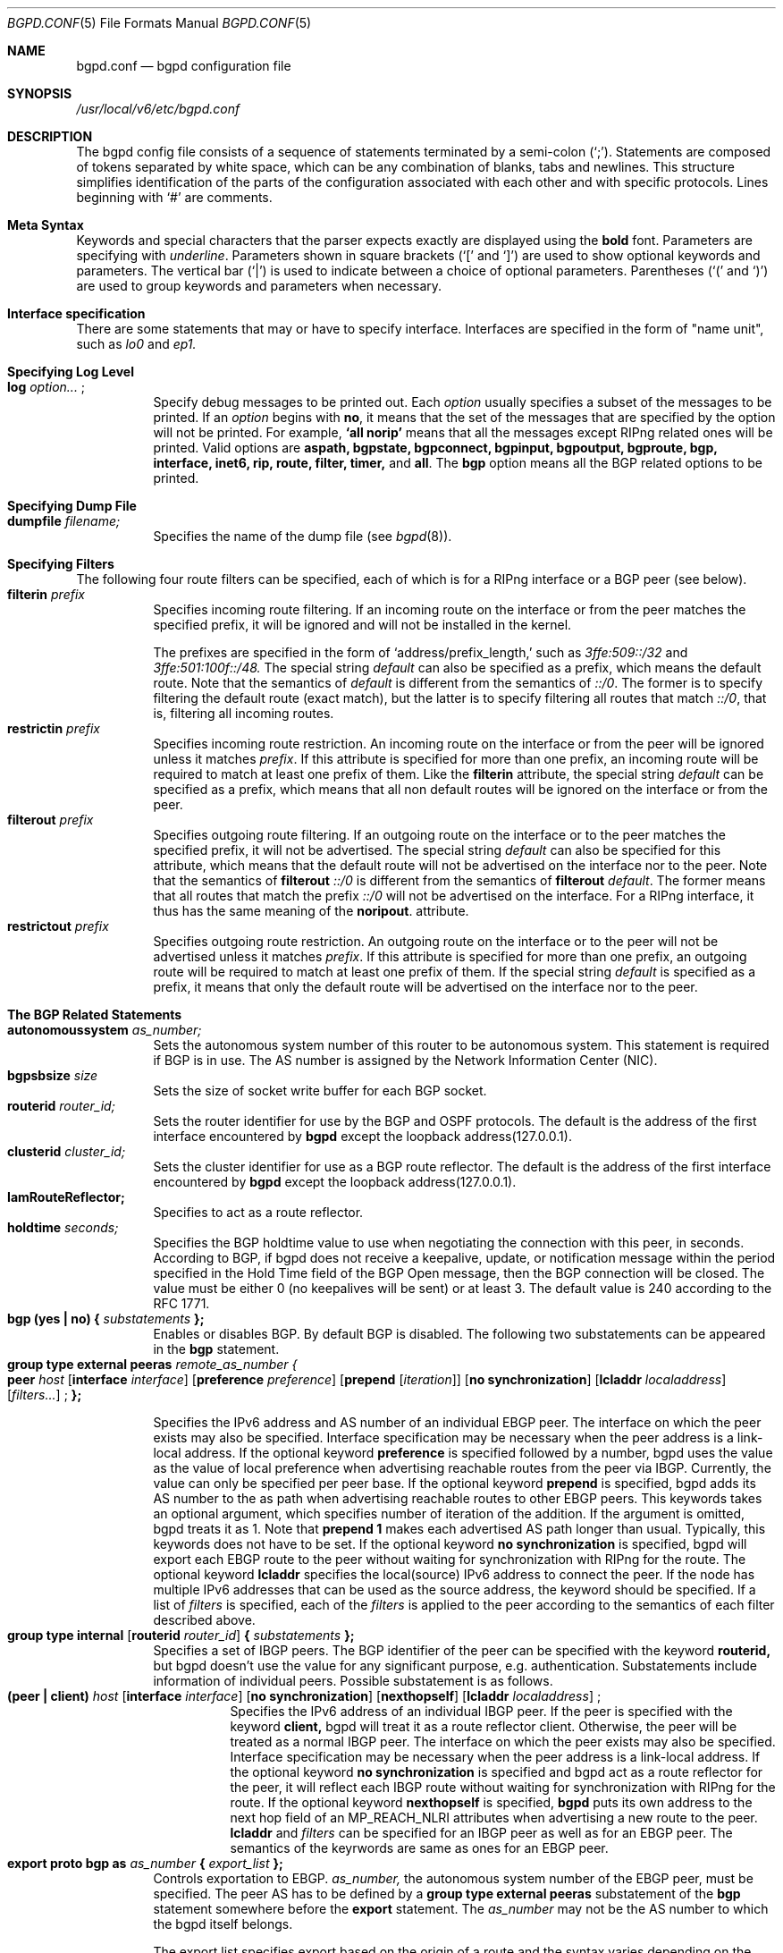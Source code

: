 .\" Copyright (C) 1995, 1996, 1997, and 1998 WIDE Project.
.\" All rights reserved.
.\" 
.\" Redistribution and use in source and binary forms, with or without
.\" modification, are permitted provided that the following conditions
.\" are met:
.\" 1. Redistributions of source code must retain the above copyright
.\"    notice, this list of conditions and the following disclaimer.
.\" 2. Redistributions in binary form must reproduce the above copyright
.\"    notice, this list of conditions and the following disclaimer in the
.\"    documentation and/or other materials provided with the distribution.
.\" 3. Neither the name of the project nor the names of its contributors
.\"    may be used to endorse or promote products derived from this software
.\"    without specific prior written permission.
.\" 
.\" THIS SOFTWARE IS PROVIDED BY THE PROJECT AND CONTRIBUTORS ``AS IS'' AND
.\" ANY EXPRESS OR IMPLIED WARRANTIES, INCLUDING, BUT NOT LIMITED TO, THE
.\" IMPLIED WARRANTIES OF MERCHANTABILITY AND FITNESS FOR A PARTICULAR PURPOSE
.\" ARE DISCLAIMED.  IN NO EVENT SHALL THE PROJECT OR CONTRIBUTORS BE LIABLE
.\" FOR ANY DIRECT, INDIRECT, INCIDENTAL, SPECIAL, EXEMPLARY, OR CONSEQUENTIAL
.\" DAMAGES (INCLUDING, BUT NOT LIMITED TO, PROCUREMENT OF SUBSTITUTE GOODS
.\" OR SERVICES; LOSS OF USE, DATA, OR PROFITS; OR BUSINESS INTERRUPTION)
.\" HOWEVER CAUSED AND ON ANY THEORY OF LIABILITY, WHETHER IN CONTRACT, STRICT
.\" LIABILITY, OR TORT (INCLUDING NEGLIGENCE OR OTHERWISE) ARISING IN ANY WAY
.\" OUT OF THE USE OF THIS SOFTWARE, EVEN IF ADVISED OF THE POSSIBILITY OF
.\" SUCH DAMAGE.
.\"
.\"     $Id: bgpd.conf.5,v 1.5 2000/02/19 17:18:09 jinmei Exp $
.\"
.Dd May 17, 1998
.Dt BGPD.CONF 5
.Os KAME
.\"
.Sh NAME
.Nm bgpd.conf
.Nd bgpd configuration file
.\"
.Sh SYNOPSIS
.Pa /usr/local/v6/etc/bgpd.conf
.\"
.Sh DESCRIPTION
The bgpd config file consists of a sequence of statements terminated
by a semi-colon (`;').
Statements are composed of tokens
separated by white space, which can be any combination of blanks, tabs
and newlines.
This structure simplifies identification of
the parts of the configuration associated with each other and with
specific protocols.
Lines beginning with
.Ql #
are comments.
.\"
.Sh Meta Syntax
Keywords and special characters that the parser expects exactly are
displayed using the
.Ic bold
font.
Parameters are specifying with
.Ar underline .
Parameters shown in
square brackets (`[' and `]') are used to show optional
keywords and parameters.
The vertical bar (`|') is used to indicate
between a choice of optional parameters.
Parentheses (`(' and
`)') are used to group keywords and parameters when necessary.
.\"
.Sh Interface specification
There are some statements that may or have to specify interface.
Interfaces are specified in the form of "name unit", such as
.Ar lo0
and
.Ar ep1.
.\"
.Sh Specifying Log Level
.Bl -tag -width Ds -compact
.It Xo
.Ic log
.Ar option...
.Ic ;
.Xc
Specify debug messages to be printed out. Each
.Ar option
usually specifies a subset of the messages to be printed.
If an
.Ar option
begins with
.Ic no ,
it means that the set of the messages that are specified by the option
will not be printed. For example,
.Ic `all norip'
means that all the messages except RIPng related ones will be printed.
Valid options are
.Ic aspath, bgpstate, bgpconnect, bgpinput, bgpoutput, bgproute, bgp,
.Ic interface, inet6, rip, route, filter, timer,
and
.Ic all .
The
.Ic bgp
option means all the BGP related options to be printed.
.El
.\"
.Sh Specifying Dump File
.Bl -tag -width Ds -compact
.It Xo
.Ic dumpfile Ar filename;
.Xc
Specifies the name of the dump file
(see
.Xr bgpd 8 ) .
.El
.\"
.Sh Specifying Filters
The following four route filters can be specified, each of which
is for a RIPng interface or a BGP peer (see below).
.Bl -tag -width Ds -compact
.It Ic filterin Ar prefix
Specifies incoming route filtering. If an incoming route on the
interface or from the peer matches the specified prefix,
it will be ignored and will not be installed in the kernel.
.Pp
The prefixes are specified in the form of
.Ql address/prefix_length,
such as
.Ar 3ffe:509::/32
and
.Ar 3ffe:501:100f::/48.
The special string 
.Ar default
can also be specified as a prefix, which means the default route.
Note that the semantics of
.Ar default
is different from the semantics of
.Ar ::/0 .
The former is to specify filtering the default route (exact match),
but the latter is to specify filtering all routes that match
.Ar ::/0 ,
that is, filtering all incoming routes.
.\"
.It Ic restrictin Ar prefix
Specifies incoming route restriction.
An incoming route on the interface or from the peer
will be ignored unless it matches
.Ar prefix .
If this attribute is specified for more than one prefix,
an incoming route will be required to match at least one prefix of them.
Like the
.Ic filterin
attribute, the special string
.Ar default
can be specified as a prefix, which means that all non default routes
will be ignored on the interface or from the peer.
.\"
.It Ic filterout Ar prefix
Specifies outgoing route filtering. If an outgoing route on the
interface or to the peer matches the specified prefix,
it will not be advertised.
The special string
.Ar default
can also be specified for this attribute, which means that the default route
will not be advertised on the interface nor to the peer.
Note that the semantics of
.Ic filterout Ar ::/0
is different from the semantics of
.Ic filterout Ar default .
The former means that all routes that match the prefix
.Ar ::/0
will not be advertised on the interface.
For a RIPng interface, it thus has the same meaning
of the
.Ic noripout .
attribute.
.\"
.It Ic restrictout Ar prefix
Specifies outgoing route restriction.
An outgoing route on the interface or to the peer will not be
advertised unless it matches
.Ar prefix .
If this attribute is specified for more than one prefix,
an outgoing route will be required to match at least one prefix of
them.
If the special string
.Ar default
is specified as a prefix, it means that only the default route will be
advertised on the interface nor to the peer.
.El
.\"
.Sh The BGP Related Statements
.Bl -tag -width Ds -compact
.It Xo
.Ic autonomoussystem Ar as_number;
.Xc
Sets the autonomous system number of this router to be autonomous
system.
This statement is required if BGP is in use.
The AS number is assigned by the Network Information Center (NIC).
.\"
.It Ic bgpsbsize Ar size
Sets the size of socket write buffer for each BGP socket.
.\"
.It Ic routerid Ar router_id;
Sets the router identifier for use by the BGP and OSPF protocols.
The default is the address of the first interface encountered by
.Nm bgpd
except the loopback address(127.0.0.1).
.\"
.It Ic clusterid Ar cluster_id;
Sets the cluster identifier for use as a BGP route reflector.
The default is the address of the first interface encountered by
.Nm bgpd
except the loopback address(127.0.0.1).
.\"
.It Ic IamRouteReflector;
Specifies to act as a route reflector.
.\"
.It Ic holdtime Ar seconds;
Specifies the BGP holdtime value to use when negotiating the
connection with this peer, in seconds.
According to BGP, if bgpd does not receive a keepalive, update, or notification message
within the period specified in the Hold Time field of
the BGP Open message, then the BGP connection will be closed.
The value must be either 0 (no keepalives will be sent)
or at least 3.
The default value is 240 according to the RFC 1771.
.\"
.It Xo
.Ic bgp (yes \(ba no) { Ar substatements
.Ic };
.Xc
Enables or disables BGP.
By default BGP is disabled.
The following two substatements can be appeared in the
.Ic bgp
statement.
.\"
.It Ic group type external peeras Ar remote_as_number {
.Bl -tag -width Ds -compact
.It Xo
.Ic peer Ar host
.Op Ic interface Ar interface
.Op Ic preference Ar preference
.Op Ic prepend Op Ar iteration
.Op Ic no synchronization
.Op Ic lcladdr Ar localaddress
.Op Ar filters...
.Ic ;
.Ic };
.Xc
.El
.Pp
Specifies the IPv6 address and AS number of an individual EBGP peer.
The interface on which the peer exists may also be specified.
Interface
specification may be necessary when the peer address is a link-local
address.
If the optional keyword
.Ic preference
is specified followed by a number, bgpd uses the value as the value of
local preference when advertising reachable routes from the peer via
IBGP.
Currently, the value can only be specified per peer base.
If the optional keyword
.Ic prepend
is specified, bgpd adds its AS number to the as path when advertising
reachable routes to other EBGP peers.
This keywords takes an optional argument, which specifies number of iteration
of the addition.
If the argument is omitted, bgpd treats it as 1.
Note that
.Ic prepend 1
makes each advertised AS path longer than usual.
Typically, this keywords does not have to be set.
If the optional keyword
.Ic no synchronization
is specified, bgpd will export each EBGP route to the peer without waiting
for synchronization with RIPng for the route.
The optional keyword
.Ic lcladdr
specifies the local(source) IPv6 address to connect the peer.
If the node has multiple IPv6 addresses that can be used as the source address,
the keyword should be specified.
If a list of
.Ar filters
is specified, each of the
.Ar filters
is applied to the peer according to the semantics of each filter
described above.
.\"
.It Xo
.Ic group type internal
.Op Ic routerid Ar router_id
.Ic { Ar substatements
.Ic };
.Xc
Specifies a set of IBGP peers.
The BGP identifier of the peer can be specified with the keyword
.Ic routerid,
but bgpd doesn't use the value for any significant purpose, e.g. authentication.
Substatements include information of
individual peers.
Possible substatement is as follows.
.\"
.Bl -tag -width Ds -compact
.It Xo
.Ic (peer \(ba client) Ar host
.Op Ic interface Ar interface
.Op Ic no synchronization
.Op Ic nexthopself
.Op Ic lcladdr Ar localaddress
.Ic ;
.Xc
Specifies the IPv6 address of an individual IBGP peer.
If the peer is specified with the keyword
.Ic client,
bgpd will treat it as a route reflector client.
Otherwise, the peer
will be treated as a normal IBGP peer.
The interface on which the peer exists may also be specified.
Interface
specification may be necessary when the peer address is a link-local
address.
If the optional keyword
.Ic no synchronization
is specified and bgpd act as a route reflector for the peer,
it will reflect each IBGP route without waiting for synchronization with
RIPng for the route.
If the optional keyword
.Ic nexthopself
is specified,
.Nm bgpd
puts its own address to the next hop field of
an MP_REACH_NLRI attributes when advertising a new route to the peer.
.Ic lcladdr
and
.Ar filters
can be specified for an IBGP peer as well as for an EBGP peer.
The semantics of the keyrwords are same as ones for an EBGP peer.
.El
.\"
.\"
.It Xo
.Ic export proto bgp as Ar as_number
.Ic { Ar export_list
.Ic };
.Xc
Controls exportation to EBGP.
.Ar as_number,
the autonomous system number of the EBGP peer, must be specified.
The peer AS has to be defined by a
.Ic group type external peeras
substatement of the
.Ic bgp
statement somewhere before the
.Ic export
statement.
The
.Ar as_number
may not be the AS number to which the bgpd itself belongs.
.Pp
The export list specifies export based on the origin of a route and
the syntax varies depending on the source.
Followings are the possible elements of the list.
.Bl -tag -width Ds -compact
.It Xo
.Ic proto direct interface Ar interface
.Ic {all;};
.Xc
Routes to directly attached interfaces.
.\"
.It Xo
.Ic proto bgp as Ar as_number
.Ic {all;};
.Xc
Routes advertised by the EBGP peer specified by the
.Ar as_number .
.\"
.It Xo
.Ic proto rip {all;};
.Xc
Routes advertised via RIPng.
.\"
.It Xo
.Ic proto ibgp {all;};
.Xc
Routes advertised via IBGP.
.El
.El
.Sh The RIPng Related Statements
.Bl -tag -width Ds -compact
.It Xo
.Ic rip (yes \(ba no) { Ar substatements
.Ic };
.Xc
Enables or disables RIPng.
By default RIPng is disabled.
Possible substatements are as follows.
.\"
.It Xo
.Ic interface Ar interface attributes
.Ic ;
.Xc
Controls various attributes of sending or receiving RIP on specific
interfaces.
Multiple attributes can be specified in a single
.Ic rip
statement.
.Pp
The followings are the list of attributes.
.Bl -tag -width Ds -compact
.It Ic noripin
Specifies that RIP packets received via the specified interface will
be ignored.
The default is to listen to RIP packets on all
non-loopback interfaces.
.\"
.It Ic noripout
Specifies that no RIP packets will be sent on the specified
interfaces.
The default is to send RIP on all interfaces.
.\"
.It Ic default originate
Specifies to advertise the RIPng default route with metric 1 on the interface.
If this attribute is specified, the incoming default route on the interface
will be ignored.
.\"
.It Ic metricin Ar metric
Specifies metric which is added to any incoming RIPng routes
before route calculation. Its value must be no less than 1 and
no greater than 16.
.El
.\"
.It Ic sitelocal (yes \(ba no);
Specifies whether or not site-local prefixes should be accepted and
advertised via RIPng. If
.Ic yes
is specified, all site-local prefixes will be accepted and advertised
on all RIPng available interfaces unless a specific filter will filter
them.
If
.Ic no
is specified, any site-local prefixes will never be accepted nor
advertised on any RIPng available interfaces despite of other specific
filters.
Note that
.Nm bgpd
does not care about site boundary. When it receives a site-local
prefix on an interface and if it should be accepted by this statement,
the prefix will be automatically advertised on all other interfaces,
even if the receiving node is a site boundary.
For this reason, site-local addresses are not allowed by default.
.El
.\"
.Sh The Route Aggregation Statements
.Bl -tag -width Ds -compact
.It Xo
.Ic aggregate Ar prefix
.Ic { Ar substatements
.Ic };
.Xc
.Pp
Specifies route aggregation.
Routes that match the specified prefix
will be advertised in the aggregated form.
That is, only the specified
prefix will be advertised instead of each specific prefix.
.Pp
There are two type of substatements that can be appeared in an
.Ic aggregate
statement. One is specification of interfaces on which aggregated
routes are advertised, and the other is to describe routes that
should not be aggregated.
.Pp
.Bl -tag -width Ds -compact
.It Xo
.Ic proto direct interface Ar interface
.Ic {all;};
.Xc
The
.Ar substatement
specifies interfaces to advertise aggregated route.
By default, bgpd doesn't advertise aggregated routes on any interface
even if there is an
.Ic aggregate
statement. To advertise aggregated routes, you should explicitly
specify the interface by this
.Ar substatement .
.It Xo
.Ic explicit { Ar prefix_1; prefix_2; ..., prefix_N;
.Ic };
.Xc
Exception to the aggregation can be specified as a list.
Prefixes in the list will be advertised even if they match the prefix
specified in the
.Ic aggregate
statement.
.Pp
In this list, each prefix is specified in the same form of the
.Ic filterin
statement.
.El
.El
.\"
.Sh EXAMPLE
.Bd -literal -offset
#AS number, which is mandatory for BGP4+
autonomoussystem 2500;

#RIPng settings
rip yes {
	# If you want to accept and advertise site-local addresses,
	# uncomment below.
	# XXX: there is no site-boundary consideration implemented.
	#      be careful to uncomment this!
	#sitelocal yes;

	# It's better to add an appropriate cost for the interface
	# since the serial line is slow
	interface ntwo0 metricin 5;

	# Typical setting for stab organizations;
	#   advertise the default route only
	#   listen to their prefix only
	interface gif0 default originate
			restrictout default
			restrictin 3ffe:505::/32;

	# Stop RIPng; EBGP only for the interface(see below)
	interface gif1 noripin noripout;
};

# Aggregation settings for upriver routers of RIPng
aggregate 3ffe:501:400::/40 {
	proto direct interface ntwo1 {all;};
	proto direct interface gif3 {all;};
	proto direct interface gif4 {all;};
};

# Aggregate setting for an EBGP peer
aggregate 3ffe:500::/24 {
	proto direct interface gif1 {all;};
};

# BGP4+ settings
bgp yes {
	# IBGP peer:
	# `no synchronization' means to advertise routes from IBGP w/o sync
	# with RIPng
	# specify the local address since we have multiple global addresses.
	group type internal {
		peer 3ffe:501:0:ffff:2a0:24ff:fe48:7a3c no synchronization
		  lcladdr 3ffe:501:0:401:200:e8ff:fed5:8923;
	};

	# EBGP peer(global address)
	group type external peeras 65500 {
		peer 3ffe:ff00::1;
	};

	# EBGP peer(link-local address)
	# in this case, the interface must be specified.
	group type external peeras 65501 {
		peer fe80::2a0:24ff:fe66:1350 interface pvc0;
	};
};

# export list
export proto bgp as 65500 {
	proto rip {all;};
	proto ibgp {all;};
	proto bgp as 65501 {all;};
};

export proto bgp as 65501 {
	proto direct interface de0 {all;};
};
.Ed
.\"
.Sh SEE ALSO
.Xr bgpd 8
.\"
.Sh HISTORY
The
.Nm
configuration file was first appeared in Toshiba IPv6 protocol stack
kit.
Older name was bgp6d.conf, but was renamed to be consistent with
the name of the command(bgpd).
.Pp
Some part of this document was derived from the GateDaemon(gated)
manual document.
